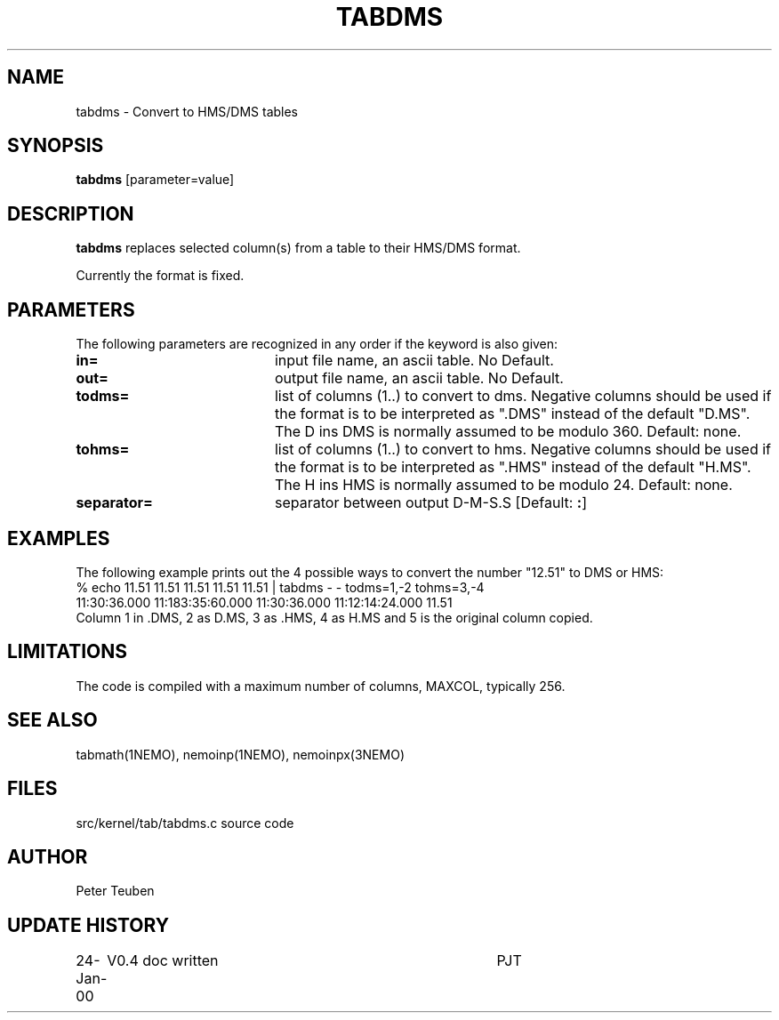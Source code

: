 .TH TABDMS 1NEMO "24 January 2000"
.SH NAME
tabdms \- Convert to HMS/DMS tables
.SH SYNOPSIS
\fBtabdms\fP [parameter=value]
.SH DESCRIPTION
\fBtabdms\fP replaces selected column(s) from a table to their
HMS/DMS format. 
.PP
Currently the format is fixed.
.SH PARAMETERS
The following parameters are recognized in any order if the keyword
is also given:
.TP 20
\fBin=\fP
input file name, an ascii table. No Default.
.TP 20
\fBout=\fP
output file name, an ascii table. No Default.
.TP 20
\fBtodms=\fP
list of columns (1..) to convert to dms. 
Negative columns should be used if the format is to be interpreted
as ".DMS" instead of the default "D.MS". 
The D ins DMS is normally assumed to be modulo 360.
Default: none.
.TP 20
\fBtohms=\fP
list of columns (1..) to convert to hms.
Negative columns should be used if the format is to be interpreted
as ".HMS" instead of the default "H.MS".
The H ins HMS is normally assumed to be modulo 24.
Default: none.
.TP 20
\fBseparator=\fP
separator between output D-M-S.S 
[Default: \fB:\fP]
.SH EXAMPLES
The following example prints out the 4 possible ways to convert the
number "12.51" to DMS or HMS:
.nf
% echo 11.51 11.51 11.51 11.51 11.51 | tabdms - - todms=1,-2 tohms=3,-4
11:30:36.000 11:183:35:60.000 11:30:36.000 11:12:14:24.000 11.51 
.fi
Column 1 in .DMS, 2 as D.MS, 3 as .HMS, 4 as H.MS and 5 is the
original column copied.
.SH LIMITATIONS
The code is compiled with a maximum number of columns, MAXCOL, typically
256.
.SH SEE ALSO
tabmath(1NEMO), nemoinp(1NEMO), nemoinpx(3NEMO)
.SH FILES
src/kernel/tab/tabdms.c      source code
.SH AUTHOR
Peter Teuben
.SH UPDATE HISTORY
.nf
.ta +1.0i +4.0i
24-Jan-00	V0.4 doc written	PJT
.fi

